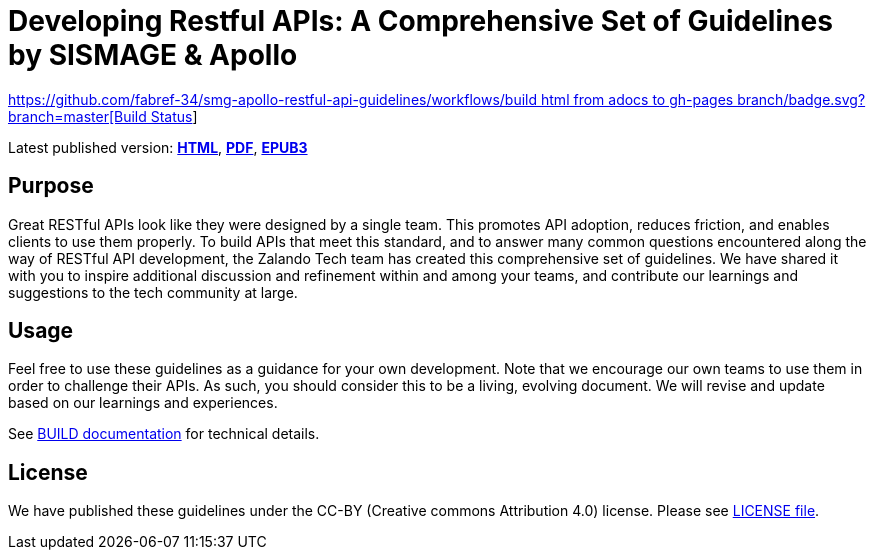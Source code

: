 = Developing Restful APIs: A Comprehensive Set of Guidelines by SISMAGE & Apollo

https://github.com/fabref-34/smg-apollo-restful-api-guidelines/actions[https://github.com/fabref-34/smg-apollo-restful-api-guidelines/workflows/build html from adocs to gh-pages branch/badge.svg?branch=master[Build Status]]


Latest published version:
https://fabref-34.github.io/smg-apollo-restful-api-guidelines/[*HTML*],
https://fabref-34.github.io/smg-apollo-restful-api-guidelines/[*PDF*],
https://fabref-34.github.io/smg-apollo-restful-api-guidelines/[*EPUB3*]

== Purpose

Great RESTful APIs look like they were designed by a single team. This
promotes API adoption, reduces friction, and enables clients to use them
properly. To build APIs that meet this standard, and to answer many
common questions encountered along the way of RESTful API development,
the Zalando Tech team has created this comprehensive set of guidelines.
We have shared it with you to inspire additional discussion and
refinement within and among your teams, and contribute our learnings and
suggestions to the tech community at large.

== Usage

Feel free to use these guidelines as a guidance for your own
development. Note that we encourage our own teams to use them in order
to challenge their APIs. As such, you should consider this to be a
living, evolving document. We will revise and update based on our
learnings and experiences.

See link:BUILD.adoc[BUILD documentation] for technical details.

== License

We have published these guidelines under the CC-BY (Creative commons
Attribution 4.0) license. Please see link:LICENSE[LICENSE file].
